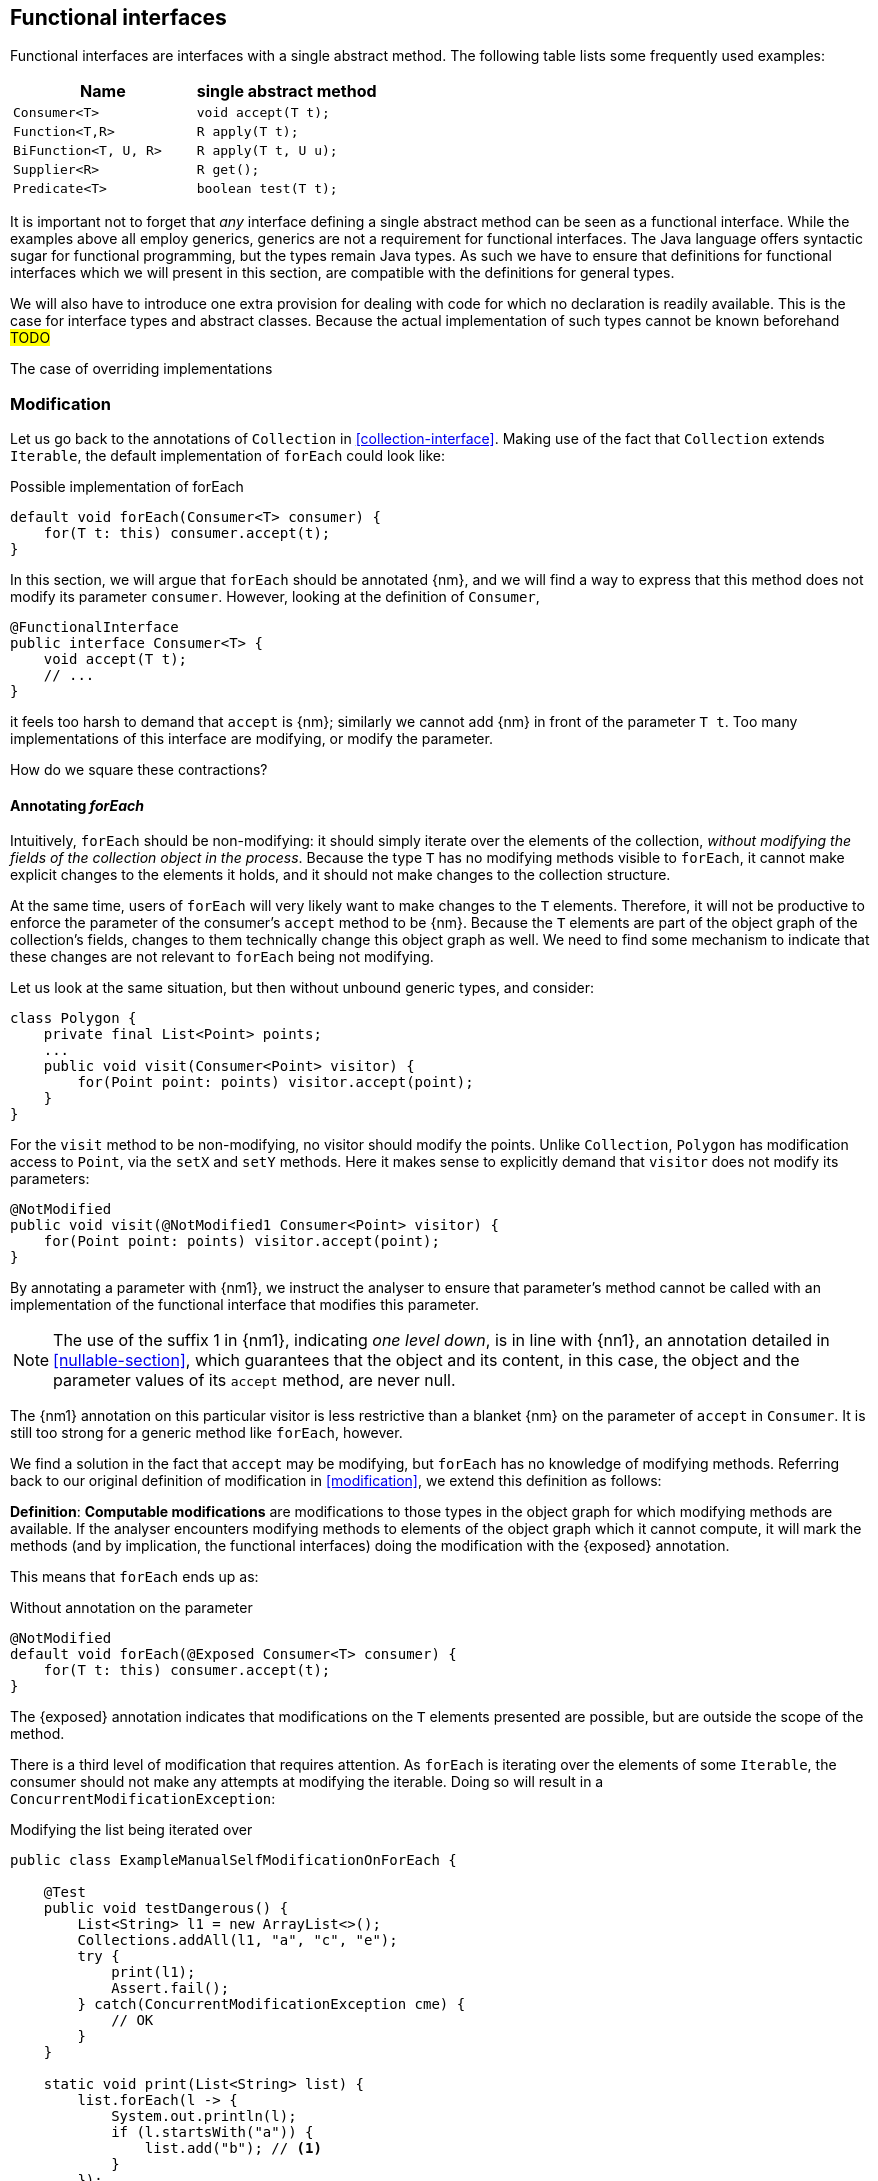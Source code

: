 [#functional-interfaces]
== Functional interfaces

Functional interfaces are interfaces with a single abstract method.
The following table lists some frequently used examples:

[options=header]
|===

| Name | single abstract method
| `Consumer<T>` | `void accept(T t);`
| `Function<T,R>` | `R apply(T t);`
| `BiFunction<T, U, R>` | `R apply(T t, U u);`
| `Supplier<R>` | `R get();`
| `Predicate<T>` | `boolean test(T t);`
|===

It is important not to forget that _any_ interface defining a single abstract method can be seen as a functional interface.
While the examples above all employ generics, generics are not a requirement for functional interfaces.
The Java language offers syntactic sugar for functional programming, but the types remain Java types.
As such we have to ensure that definitions for functional interfaces which we will present in this section, are compatible with the definitions for general types.

We will also have to introduce one extra provision for dealing with code for which no declaration is readily available.
This is the case for interface types and abstract classes.
Because the actual implementation of such types cannot be known beforehand #TODO#

The case of overriding implementations

=== Modification

Let us go back to the annotations of `Collection` in <<collection-interface>>.
Making use of the fact that `Collection` extends `Iterable`, the default implementation of `forEach` could look like:

.Possible implementation of forEach
[source,java]
----
default void forEach(Consumer<T> consumer) {
    for(T t: this) consumer.accept(t);
}
----

In this section, we will argue that `forEach` should be annotated {nm}, and we will find a way to express that this method does not modify its parameter `consumer`.
However, looking at the definition of `Consumer`,

[source,java]
----
@FunctionalInterface
public interface Consumer<T> {
    void accept(T t);
    // ...
}
----

it feels too harsh to demand that `accept` is {nm}; similarly we cannot add {nm} in front of the parameter `T t`.
Too many implementations of this interface are modifying, or modify the parameter.

How do we square these contractions?

==== Annotating _forEach_

Intuitively, `forEach` should be non-modifying: it should simply iterate over the elements of the collection, _without modifying the fields of the collection object in the process_.
Because the type `T` has no modifying methods visible to `forEach`, it cannot make explicit changes to the elements it holds, and it should not make changes to the collection structure.

At the same time, users of `forEach` will very likely want to make changes to the `T` elements.
Therefore, it will not be productive to enforce the parameter of the consumer's `accept` method to be {nm}.
Because the `T` elements are part of the object graph of the collection's fields, changes to them technically change this object graph as well.
We need to find some mechanism to indicate that these changes are not relevant to `forEach` being not modifying.

Let us look at the same situation, but then without unbound generic types, and consider:

[source,java]
----
class Polygon {
    private final List<Point> points;
    ...
    public void visit(Consumer<Point> visitor) {
        for(Point point: points) visitor.accept(point);
    }
}
----

For the `visit` method to be non-modifying, no visitor should modify the points.
Unlike `Collection`, `Polygon` has modification access to `Point`, via the `setX` and `setY` methods.
Here it makes sense to explicitly demand that `visitor` does not modify its parameters:

[source,java]
----
@NotModified
public void visit(@NotModified1 Consumer<Point> visitor) {
    for(Point point: points) visitor.accept(point);
}
----

By annotating a parameter with {nm1}, we instruct the analyser to ensure that parameter's method cannot be called with an implementation of the functional interface that modifies this parameter.

NOTE: The use of the suffix 1 in {nm1}, indicating _one level down_, is in line with {nn1}, an annotation detailed in <<nullable-section>>, which guarantees that the object and its content, in this case, the object and the parameter values of its `accept` method, are never null.

The {nm1} annotation on this particular visitor is less restrictive than a blanket {nm} on the parameter of `accept` in `Consumer`.
It is still too strong for a generic method like `forEach`, however.

We find a solution in the fact that `accept` may be modifying, but `forEach` has no knowledge of modifying methods.
Referring back to our original definition of modification in <<modification>>, we extend this definition as follows:

****
*Definition*: *Computable modifications* are modifications to those types in the object graph for which modifying methods are available.
If the analyser encounters modifying methods to elements of the object graph which it cannot compute, it will mark the methods (and by implication, the functional interfaces) doing the modification with the {exposed} annotation.
****

This means that `forEach` ends up as:

.Without annotation on the parameter
[source,java]
----
@NotModified
default void forEach(@Exposed Consumer<T> consumer) {
    for(T t: this) consumer.accept(t);
}
----

The {exposed} annotation indicates that modifications on the `T` elements presented are possible, but are outside the scope of the method.

There is a third level of modification that requires attention.
As `forEach` is iterating over the elements of some `Iterable`, the consumer should not make any attempts at modifying the iterable.
Doing so will result in a `ConcurrentModificationException`:

[source,java]
.Modifying the list being iterated over
----
public class ExampleManualSelfModificationOnForEach {

    @Test
    public void testDangerous() {
        List<String> l1 = new ArrayList<>();
        Collections.addAll(l1, "a", "c", "e");
        try {
            print(l1);
            Assert.fail();
        } catch(ConcurrentModificationException cme) {
            // OK
        }
    }

    static void print(List<String> list) {
        list.forEach(l -> {
            System.out.println(l);
            if (l.startsWith("a")) {
                list.add("b"); // <1>
            }
        });
    }
}
----
<1> The offending modifying method.

The {nm} annotation on `forEach` forces the analyser to reject modifying methods on its scope object.
If `forEach` were an implementation method to be analysed, rather than an interface method specification, the contracted annotation on the parameter has to be used:

.forEach as normal method
[source,java]
----
@NotModified // <1>
void forEach(@NotModified(type = CONTRACT) @Exposed Consumer<T> consumer) {
    for(T t: this) consumer.accept(t);
}
----
<1> The analyser infers this one, knowing the consumer cannot call self-modifying methods, and the `T` elements are free from modification as well.

==== Another example

We provide another example to clarify, making use of the `Counter` class defined a bit higher:

.Different ways of applying forEach
[source,java]
----
class ApplyingForEach {
    private static final Consumer<Counter> incrementer = Counter::increment;

    @NotModified1
    private static final Consumer<Counter> printer = counter -> {
        System.out.println("Counts to " + counter.getCounter());
    };

    static void incrementAll(@Modified Collection<Counter> counters) {
        counters.forEach(incrementer);
    }

    static void println(@NotModified Collection<Counter> counters) {
        counters.forEach(printer);
    }

    static void doSomethingModifying(@Modified Collection<Counter> counters,
            Consumer<Counter> consumer) {
        counters.forEach(consumer); // .forEach(c -> consumer.accept(c))
    }

    static void doSomethingNonModifying(@NotModified Collection<Counter> counters,
            @NotModified1(type = CONTRACT) Consumer<Counter> consumer) {
        counters.forEach(consumer);
    }

    static void forEach(@NotModified Collection<String> strings, Consumer<String> consumer) {
        strings.forEach(consumer);
    }
}
----

Observe that we now use {nm1} on fields, with the predictable meaning: the parameters of the field's single abstract method will not be modified.
The {e2immu} analyser can also attach this dynamic type annotation to methods which return a functional interface.

In the first two methods, the analyser knows which `Consumer` object will be handed to `forEach`.
It finds that in the first method the collection's object graph containing the counters will be modified.
In the second method, the same object graph will remain unchanged.

How does it do this?
By definition, for the parameter `counters` to be {modified} a modifying method needs to be applied to it.
This does not happen: `forEach` as a method is not modifying.
However, `forEach` feeds the elements of the collection into a modifying `accept` method, as indicated by the {exposed} annotation.
As such, the object graph of the collection, containing the individual elements, changes.

The {exposed} annotation on `forEach` links the consumer to the scope object of `forEach`: `counters`.
Because the argument to `forEach`, `incrementer`, is not explicitly {nm1}, it has to assume that modifications propagate into `counters`.
In the second case, the argument, `printer`, is explicitly {nm1}, which prevents modifications to take place because of the `forEach` method call.

In the third and fourth method, however, the implementation of the consumer comes from outside the type.
We cannot know whether the consumer will modify the collection's object graph.
In the fourth method, by annotating with {nm1}, the user shows intent, and asks the analyser to make sure the consumer's `accept` method is non-modifying.
As a consequence, the analyser computes that `counters` is {nm}.
In the third method this intent is absent, and the analyser must conclude that `doSomethingModifying` modifies `counters`.

The fifth case shows the strength of immutability.
Because strings are level 2 immutable, we know that no consumer can change the individual strings, and we know that `forEach` as a method is not modifying.

==== Annotating _consumer_

The `consumer` parameter of the `forEach` method can have a modifying single abstract method, or not.
This depends on whether `accept` makes modifications to its closure (the object graph of all fields of the implementation of the interface, including the variables of the enclosing type if there is one).

From the point of view of `Collection`, this closure will always be 'outside', i.e., not inside its own definition.
Only when that is the case, can we justify annotating with {modified}.

Consider the following simpler example, again employing `Counter`:

[source,java]
----
class OneOrOther {
    private final Counter = new Counter();

    @Modified // <1>
    private final Supplier<Integer> addOne = () -> counter.increment();

    @Modified // <2>
    public int increment() {
        return addOne.get();
    }
}
----
<1> `addOne` is {modified} because there is a method that calls one of its modifying methods.
<2> `next` is {modified} because `addOne.get()` modifies.

In this modifying situation, `addOne` is simply a modifying method in disguise.
The modification status of the single abstract method can only be seen in the following representation:

[source,java]
----
@Modified
private final Supplier<Integer> addOne = new Supplier() {

    @Modified // <1>
    public Integer get() {
        return counter.increment();
    }
}
----
<1> This annotation is not visible using the lambda syntax.

==== Summary

In tabular form,

.Annotations of an object of function interface (return) type with modifying SAM
[options=header]
|===
| The annotation on ... | parameter | field | method
| {modified} | is the norm when the method applies SAM, because SAM is modifying | *with declaration*: if it changes other fields; is the norm otherwise (assume self-modification) | N/A
| {nm} | *contracted*: no implementations with SAMs allowed that modify this scope: overrides {modified} on SAM; can co-exist with {exposed} | *with declaration*: if it does not modify other fields; *contracted*: via linking, enforce that no implementation has a self-modifying SAM | N/A
| {exposed} | modifications to the parameters are out of scope, which helps non-modification of the method: overrides {modified} on SAM's parameters; no effect on argument | modifying SAM only takes objects with out-of-scope modifications, across all usages; does not exclude {nm}, {modified} | Return type: FI returned has a modifying SAM which only takes objects with out-of-scope modifications in this method
| {nm1} | *contracted*: no implementations which modify their parameters allowed; sets SAM's parameters to {nm}: can co-exist with {nm}, stronger than {exposed} | computed via declaration or linking;  does not exclude {nm}, {modified} |  Return type: computed via declaration or linking
|===

It is important to note that all modifications relating to a scope are relating to the scope of the type in which the declaration takes place.

The {modified} annotation on a method with functional interface type parameters is the norm when these parameters are applied to part of the fields' object graph, because their SAM's parameter is {modified}.

When {nm} is _contracted_ on a method with functional interface type parameters, the analyser will enforce that the method receives no argument which is an implementation which calls self-modifying methods.
Apart from implying all other non-modification rules, this is equivalent to contracting {nm} on all parameters of a functional interface type.

As for the _computation_ of {nm} on these methods, {exposed} causes the analyser to ignore modifying parameters in SAMs.

=== Immutability

Now we must verify when and how functional interfaces are compatible with the rules of level 2 immutability.

The first rule states that fields must be {nm}.
This is also relevant in the case for functional types, when they are defined in the type:

.Example with functional type, modifying at the single abstract method level
[source,java]
----
class SetBasedContainer6<T> {
    private final Set<T> data;
    private final Consumer<T> consumer = t -> data.add(t);
    public SetBasedContainer3(Set<T> ts) {
        this.data = new HashSet<>(ts);
    }
    public void add(T t) {
        consumer.accept(t);
    }
}
----

In this example, the consumer modifies `data`, hence `add` is a modifying method.
The type cannot be level 2 immutable, the underlying cause being that the single abstract method of the field `consumer`
is modifying.

We argue (for now, without being able to motivate too rigorously) that most functional types should not be counted as support data:
they do not provide 'support space' for the simpler types that the class is dealing with.

Parameters of functional interface type are important to the independence rules of support data fields, however.
We have seen that a visitor pattern exposes elements for modification outside the type.
In reactive frameworks, like https://vertx.io[vertx.io], functional interface parameters are the default means of 'returning' or propagating values.

The independence rules for support data exist to ensure that the support data cannot be modified outside the type.
One would think to add a specific rule for parameters of functional interface type, such as "A method is independent when for each of its parameters of functional interface type, the objects linking to the arguments of the single abstract method must not link to the fields of the class." However, it turns out that {nm1} and the first rule of level 2 immutability take care of the situation.

Consider the following three methods added to an example from above:

.Modification of v3 as defined above
[source,java]
----
class SetBasedContainer3_3<T> {
    private final Set<T> data;

    public SetBasedContainer3(Set<T> ts) {
        this.data = new HashSet<>(ts);
    }

    public Stream<T> stream() {
        return data.stream();
    }

    public void unsafeVisit(Consumer<Set<T>> consumer) {
        consumer.accept(data); // <1>
    }

    public void safeVisit1(@NotModified1 Consumer<Set<T>> consumer) {
        consumer.accept(data); // <2>
    }

    public void safeVisit2(Consumer<T> consumer) {
        data.forEach(consumer); // <3>
    }
}
----
<1> The consumer exposes the support data field `data` to the outside world.
<2> The consumer exposes the support data field `data` safely.
<3> The consumer exposes `T` elements to the outside world.

In the first case, the consumer is not {nm1}, so `accept` has a parameter which is {modified}.
Therefore, sending `data` as an argument to such a parameter causes modifications, which makes `data` {modified}, which in turn violates the first rule.

The method `safeVisit1` exposes the support data to the outside world, with a guarantee from the analyser that no code can modify it.
This would again violate the tentative independence rule imagined above; however, it seems a perfectly safe thing to do: the analyser will guarantee that the consumer does not modify the whole support data's object graph.

In the third case, we first observe that `forEach` does not modify `data` because it is not a modifying method.
As explained in <<linking-part2>>, we observe that the `forEach` method does not link `data` to `consumer`.
However, because of the {exposed} annotation, it exposes elements of type `T` to the outside world.
This is compatible with level 2 immutability rules for fields that are not support data.

We conclude that no specific rules need adding or tweaking to the definition of level 2 immutability because of functional interfaces.
On the other hand, we are due a more detailed explanation of how to compute linking and exposure.

